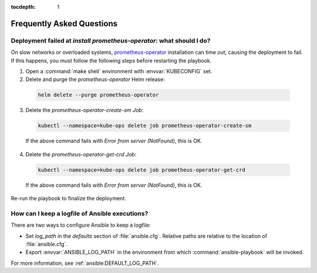 :tocdepth: 1

Frequently Asked Questions
==========================

Deployment failed at `install prometheus-operator`: what should I do?
---------------------------------------------------------------------
On slow networks or overloaded systems, `prometheus-operator`_ installation
can time out, causing the deployment to fail. If this happens, you must
follow the following steps before restarting the playbook.

.. _prometheus-operator: https://github.com/coreos/prometheus-operator

1. Open a :command:`make shell` environment with :envvar:`KUBECONFIG` set.

2. Delete and purge the `prometheus-operator` Helm release:

  .. code:: shell

      helm delete --purge prometheus-operator

3. Delete the `prometheus-operator-create-sm` `Job`:

  .. code:: shell

      kubectl --namespace=kube-ops delete job prometheus-operator-create-sm

  If the above command fails with `Error from server (NotFound)`, this is OK.

4. Delete the `prometheus-operator-get-crd` `Job`:

  .. code:: shell

      kubectl --namespace=kube-ops delete job prometheus-operator-get-crd

  If the above command fails with `Error from server (NotFound)`, this is OK.

Re-run the playbook to finalize the deployment.


How can I keep a logfile of Ansible executions?
-----------------------------------------------
There are two ways to configure Ansible to keep a logfile:

- Set `log_path` in the `defaults` section of :file:`ansible.cfg`. Relative
  paths are relative to the location of :file:`ansible.cfg`.

- Export :envvar:`ANSIBLE_LOG_PATH` in the environment from which
  :command:`ansible-playbook` will be invoked.

For more information, see :ref:`ansible:DEFAULT_LOG_PATH`.
